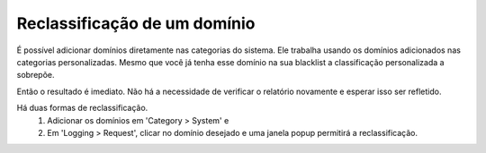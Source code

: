 Reclassificação de um domínio
^^^^^^^^^^^^^^^^^^^^^^^^^^^^^^^

É possível adicionar domínios diretamente nas categorias do sistema. Ele trabalha usando os domínios adicionados nas categorias personalizadas. Mesmo que você já tenha esse domínio na sua blacklist a classificação personalizada a sobrepõe. 

Então o resultado é imediato. Não há a necessidade de verificar o relatório novamente e esperar isso ser refletido.

Há duas formas de reclassificação. 
  1. Adicionar os domínios em 'Category > System' e
  2. Em 'Logging > Request', clicar no domínio desejado e uma janela popup permitirá a reclassificação.

.. image:: /images/recat_popup.png

